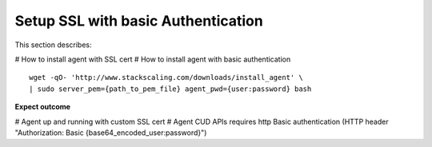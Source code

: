 Setup SSL with basic Authentication
===============

This section describes:

# How to install agent with SSL cert
# How to install agent with basic authentication

::

    wget -qO- 'http://www.stackscaling.com/downloads/install_agent' \
    | sudo server_pem={path_to_pem_file} agent_pwd={user:password} bash


**Expect outcome**

# Agent up and running with custom SSL cert
# Agent CUD APIs requires http Basic authentication (HTTP header "Authorization: Basic {base64_encoded_user:password}")


